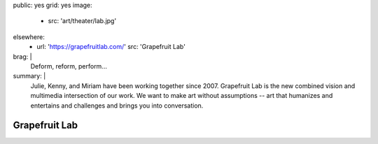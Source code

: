 public: yes
grid: yes
image:
  - src: 'art/theater/lab.jpg'
elsewhere:
  - url: 'https://grapefruitlab.com/'
    src: 'Grapefruit Lab'
brag: |
  Deform, reform, perform…
summary: |
  Julie, Kenny, and Miriam have been working together since 2007.
  Grapefruit Lab is the new combined vision
  and multimedia intersection of our work.
  We want to make art without assumptions --
  art that humanizes and entertains
  and challenges and brings you into conversation.


**************
Grapefruit Lab
**************

.. callmacro:: content/feature.macros.j2#show
  :title: 'Featured Shows…'
  :slugs: [
      'art/theater/jane-eyre',
      'art/theater/in-between',
    ]
